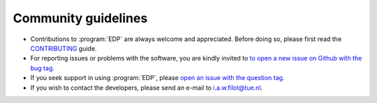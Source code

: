 .. _community_guidelines:
.. index:: Community Guidelines

Community guidelines
********************

* Contributions to :program:`EDP` are always welcome and appreciated. Before doing
  so, please first read the `CONTRIBUTING <https://github.com/ifilot/edp/blob/master/CONTRIBUTING.md>`_
  guide.
* For reporting issues or problems with the software, you are kindly invited to
  `to open a new issue on Github with the bug tag <https://github.com/ifilot/edp/issues/new?labels=bug>`_.
* If you seek support in using :program:`EDP`, please
  `open an issue with the question tag <https://github.com/ifilot/edp/issues/new?labels=question>`_.
* If you wish to contact the developers, please send an e-mail to i.a.w.filot@tue.nl.
